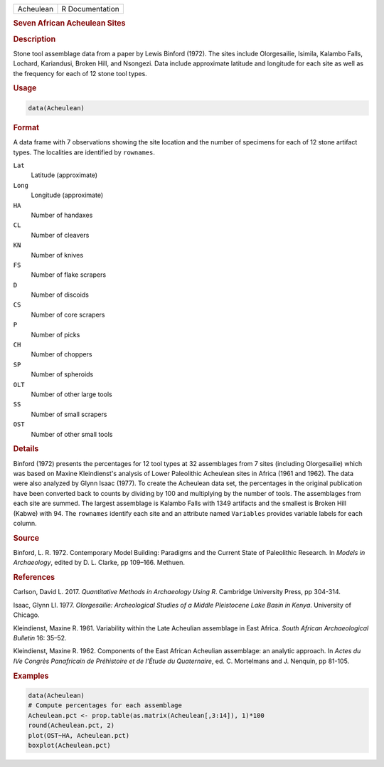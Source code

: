 .. container::

   .. container::

      ========= ===============
      Acheulean R Documentation
      ========= ===============

      .. rubric:: Seven African Acheulean Sites
         :name: seven-african-acheulean-sites

      .. rubric:: Description
         :name: description

      Stone tool assemblage data from a paper by Lewis Binford (1972).
      The sites include Olorgesailie, Isimila, Kalambo Falls, Lochard,
      Kariandusi, Broken Hill, and Nsongezi. Data include approximate
      latitude and longitude for each site as well as the frequency for
      each of 12 stone tool types.

      .. rubric:: Usage
         :name: usage

      .. code:: R

         data(Acheulean)

      .. rubric:: Format
         :name: format

      A data frame with 7 observations showing the site location and the
      number of specimens for each of 12 stone artifact types. The
      localities are identified by ``rownames``.

      ``Lat``
         Latitude (approximate)

      ``Long``
         Longitude (approximate)

      ``HA``
         Number of handaxes

      ``CL``
         Number of cleavers

      ``KN``
         Number of knives

      ``FS``
         Number of flake scrapers

      ``D``
         Number of discoids

      ``CS``
         Number of core scrapers

      ``P``
         Number of picks

      ``CH``
         Number of choppers

      ``SP``
         Number of spheroids

      ``OLT``
         Number of other large tools

      ``SS``
         Number of small scrapers

      ``OST``
         Number of other small tools

      .. rubric:: Details
         :name: details

      Binford (1972) presents the percentages for 12 tool types at 32
      assemblages from 7 sites (including Olorgesailie) which was based
      on Maxine Kleindienst's analysis of Lower Paleolithic Acheulean
      sites in Africa (1961 and 1962). The data were also analyzed by
      Glynn Isaac (1977). To create the Acheulean data set, the
      percentages in the original publication have been converted back
      to counts by dividing by 100 and multiplying by the number of
      tools. The assemblages from each site are summed. The largest
      assemblage is Kalambo Falls with 1349 artifacts and the smallest
      is Broken Hill (Kabwe) with 94. The ``rownames`` identify each
      site and an attribute named ``Variables`` provides variable labels
      for each column.

      .. rubric:: Source
         :name: source

      Binford, L. R. 1972. Contemporary Model Building: Paradigms and
      the Current State of Paleolithic Research. In *Models in
      Archaeology*, edited by D. L. Clarke, pp 109–166. Methuen.

      .. rubric:: References
         :name: references

      Carlson, David L. 2017. *Quantitative Methods in Archaeology Using
      R*. Cambridge University Press, pp 304-314.

      Isaac, Glynn Ll. 1977. *Olorgesailie: Archeological Studies of a
      Middle Pleistocene Lake Basin in Kenya*. University of Chicago.

      Kleindienst, Maxine R. 1961. Variability within the Late Acheulian
      assemblage in East Africa. *South African Archaeological Bulletin*
      16: 35–52.

      Kleindienst, Maxine R. 1962. Components of the East African
      Acheulian assemblage: an analytic approach. In *Actes du IVe
      Congrès Panafricain de Préhistoire et de l’Étude du Quaternaire*,
      ed. C. Mortelmans and J. Nenquin, pp 81-105.

      .. rubric:: Examples
         :name: examples

      .. code:: R

         data(Acheulean)
         # Compute percentages for each assemblage
         Acheulean.pct <- prop.table(as.matrix(Acheulean[,3:14]), 1)*100
         round(Acheulean.pct, 2)
         plot(OST~HA, Acheulean.pct)
         boxplot(Acheulean.pct)
